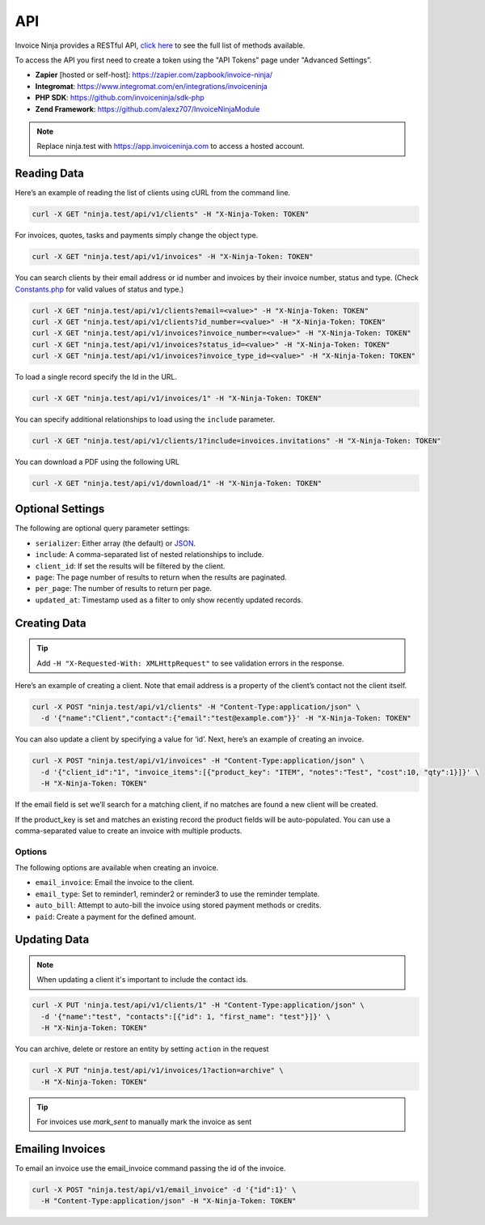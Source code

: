 API
===

Invoice Ninja provides a RESTful API, `click here <https://app.invoiceninja.com/api-docs#/>`_ to see the full list of methods available.

To access the API you first need to create a token using the "API Tokens” page under "Advanced Settings”.

- **Zapier** [hosted or self-host]: https://zapier.com/zapbook/invoice-ninja/
- **Integromat**: https://www.integromat.com/en/integrations/invoiceninja
- **PHP SDK**: https://github.com/invoiceninja/sdk-php
- **Zend Framework**: https://github.com/alexz707/InvoiceNinjaModule

.. NOTE:: Replace ninja.test with https://app.invoiceninja.com to access a hosted account.

Reading Data
""""""""""""

Here’s an example of reading the list of clients using cURL from the command line.

.. code-block:: shell

  curl -X GET "ninja.test/api/v1/clients" -H "X-Ninja-Token: TOKEN"

For invoices, quotes, tasks and payments simply change the object type.

.. code-block:: shell

  curl -X GET "ninja.test/api/v1/invoices" -H "X-Ninja-Token: TOKEN"

You can search clients by their email address or id number and invoices by their invoice number, status and type. (Check `Constants.php </app/Constants.php/>`_ for valid values of status and type.)

.. code-block:: shell

  curl -X GET "ninja.test/api/v1/clients?email=<value>" -H "X-Ninja-Token: TOKEN"
  curl -X GET "ninja.test/api/v1/clients?id_number=<value>" -H "X-Ninja-Token: TOKEN"
  curl -X GET "ninja.test/api/v1/invoices?invoice_number=<value>" -H "X-Ninja-Token: TOKEN"
  curl -X GET "ninja.test/api/v1/invoices?status_id=<value>" -H "X-Ninja-Token: TOKEN"
  curl -X GET "ninja.test/api/v1/invoices?invoice_type_id=<value>" -H "X-Ninja-Token: TOKEN"

To load a single record specify the Id in the URL.

.. code-block:: shell

  curl -X GET "ninja.test/api/v1/invoices/1" -H "X-Ninja-Token: TOKEN"

You can specify additional relationships to load using the ``include`` parameter.

.. code-block:: shell

  curl -X GET "ninja.test/api/v1/clients/1?include=invoices.invitations" -H "X-Ninja-Token: TOKEN"

You can download a PDF using the following URL

.. code-block:: shell

  curl -X GET "ninja.test/api/v1/download/1" -H "X-Ninja-Token: TOKEN"

Optional Settings
"""""""""""""""""

The following are optional query parameter settings:

- ``serializer``: Either array (the default) or `JSON <http://jsonapi.org/>`_.
- ``include``: A comma-separated list of nested relationships to include.
- ``client_id``: If set the results will be filtered by the client.
- ``page``: The page number of results to return when the results are paginated.
- ``per_page``: The number of results to return per page.
- ``updated_at``: Timestamp used as a filter to only show recently updated records.

Creating Data
"""""""""""""

.. TIP:: Add ``-H "X-Requested-With: XMLHttpRequest"`` to see validation errors in the response.

Here’s an example of creating a client. Note that email address is a property of the client’s contact not the client itself.

.. code-block:: shell

  curl -X POST "ninja.test/api/v1/clients" -H "Content-Type:application/json" \
    -d '{"name":"Client","contact":{"email":"test@example.com"}}' -H "X-Ninja-Token: TOKEN"

You can also update a client by specifying a value for ‘id’. Next, here’s an example of creating an invoice.

.. code-block:: shell

  curl -X POST "ninja.test/api/v1/invoices" -H "Content-Type:application/json" \
    -d '{"client_id":"1", "invoice_items":[{"product_key": "ITEM", "notes":"Test", "cost":10, "qty":1}]}' \
    -H "X-Ninja-Token: TOKEN"

If the email field is set we’ll search for a matching client, if no matches are found a new client will be created.

If the product_key is set and matches an existing record the product fields will be auto-populated. You can use a comma-separated value to create an invoice with multiple products.

Options
^^^^^^^

The following options are available when creating an invoice.

- ``email_invoice``: Email the invoice to the client.
- ``email_type``: Set to reminder1, reminder2 or reminder3 to use the reminder template.
- ``auto_bill``: Attempt to auto-bill the invoice using stored payment methods or credits.
- ``paid``: Create a payment for the defined amount.

Updating Data
"""""""""""""

.. NOTE:: When updating a client it's important to include the contact ids.

.. code-block:: shell

  curl -X PUT 'ninja.test/api/v1/clients/1" -H "Content-Type:application/json" \
    -d '{"name":"test", "contacts":[{"id": 1, "first_name": "test"}]}' \
    -H "X-Ninja-Token: TOKEN"

You can archive, delete or restore an entity by setting ``action`` in the request

.. code-block:: shell

  curl -X PUT "ninja.test/api/v1/invoices/1?action=archive" \
    -H "X-Ninja-Token: TOKEN"

.. TIP:: For invoices use `mark_sent` to manually mark the invoice as sent

Emailing Invoices
"""""""""""""""""

To email an invoice use the email_invoice command passing the id of the invoice.

.. code-block:: shell

  curl -X POST "ninja.test/api/v1/email_invoice" -d '{"id":1}' \
    -H "Content-Type:application/json" -H "X-Ninja-Token: TOKEN"
